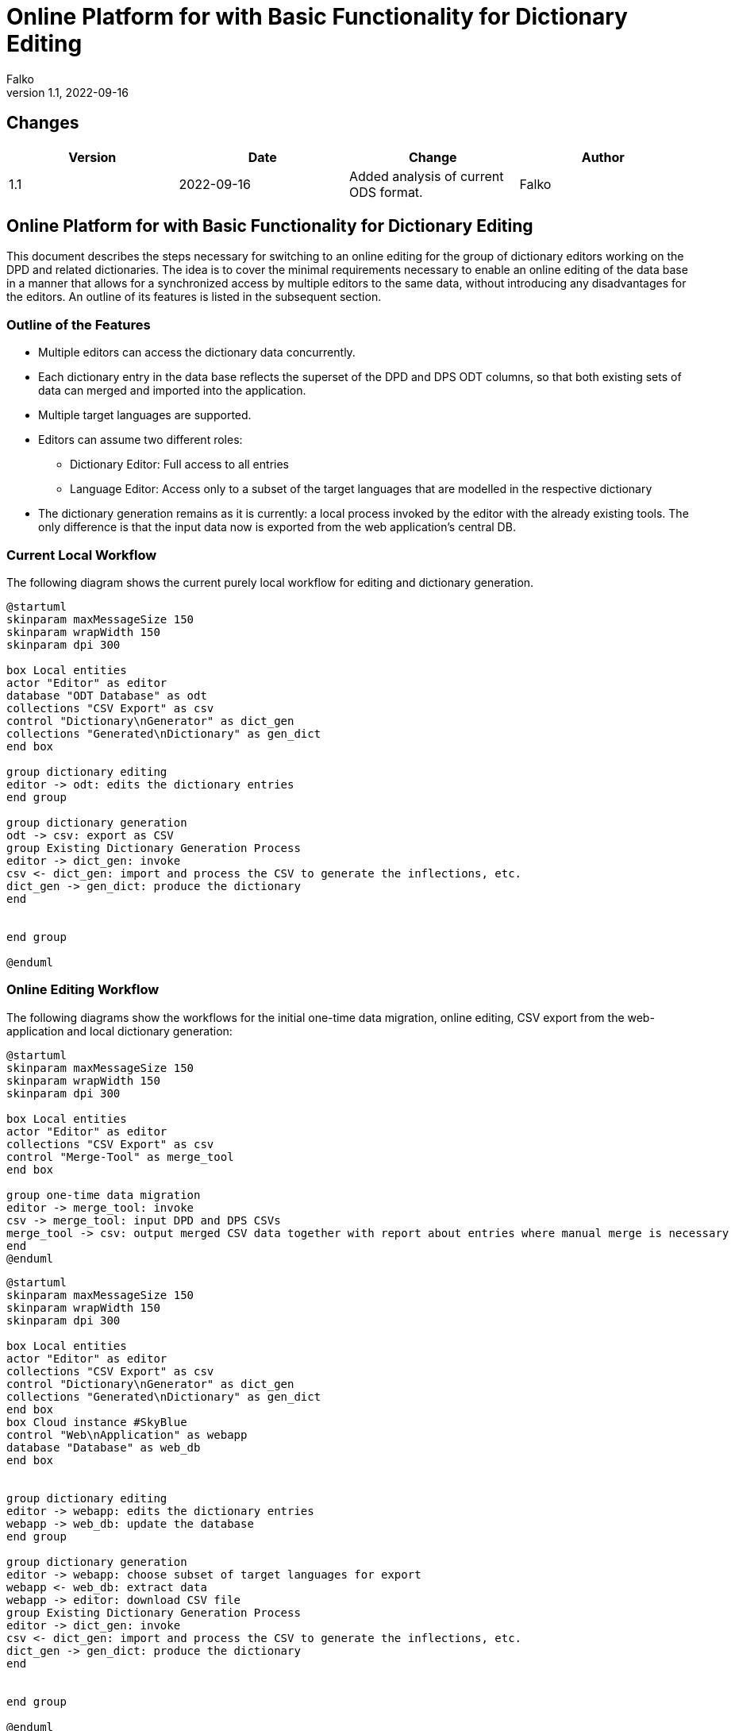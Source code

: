 = Online Platform for with Basic Functionality for Dictionary Editing
Falko 
v1.1, 2022-09-16
//:pdf-theme: theme.yml
:pdf-theme: default-with-fallback-font
:title-page:

// create pdf with plantuml figures: https://fiveandahalfstars.ninja/blog/2017/2017-05-01-plantuml-and-pdf

== Changes

[%header,cols=4]
|===
| Version
| Date
| Change
| Author

| 1.1
| 2022-09-16 
| Added analysis of current ODS format.
| Falko

|===


== Online Platform for with Basic Functionality for Dictionary Editing

This document describes the steps necessary for switching to an online
editing for the group of dictionary editors working on the DPD and
related dictionaries. The idea is to cover the minimal requirements
necessary to enable an online editing of the data base in a manner that
allows for a synchronized access by multiple editors to the same data,
without introducing any disadvantages for the editors. An outline of its
features is listed in the subsequent section.

=== Outline of the Features

* Multiple editors can access the dictionary data concurrently.
* Each dictionary entry in the data base reflects the superset of the
DPD and DPS ODT columns, so that both existing sets of data can merged
and imported into the application.
* Multiple target languages are supported.
* Editors can assume two different roles:
** Dictionary Editor: Full access to all entries
** Language Editor: Access only to a subset of the target languages that
are modelled in the respective dictionary
* The dictionary generation remains as it is currently: a local process
invoked by the editor with the already existing tools. The only
difference is that the input data now is exported from the web
application’s central DB.

=== Current Local Workflow

The following diagram shows the current purely local workflow for
editing and dictionary generation.

[.thumb]
[plantuml, uml_figures/current_workflow]
----
@startuml
skinparam maxMessageSize 150
skinparam wrapWidth 150
skinparam dpi 300

box Local entities
actor "Editor" as editor
database "ODT Database" as odt
collections "CSV Export" as csv
control "Dictionary\nGenerator" as dict_gen
collections "Generated\nDictionary" as gen_dict
end box

group dictionary editing
editor -> odt: edits the dictionary entries
end group

group dictionary generation
odt -> csv: export as CSV
group Existing Dictionary Generation Process
editor -> dict_gen: invoke
csv <- dict_gen: import and process the CSV to generate the inflections, etc.
dict_gen -> gen_dict: produce the dictionary
end


end group

@enduml
----

=== Online Editing Workflow

The following diagrams show the workflows for the initial one-time data
migration, online editing, CSV export from the web-application and local
dictionary generation:

[.thumb]
[plantuml, uml_figures/migration]
....
@startuml
skinparam maxMessageSize 150
skinparam wrapWidth 150
skinparam dpi 300

box Local entities
actor "Editor" as editor
collections "CSV Export" as csv
control "Merge-Tool" as merge_tool
end box

group one-time data migration
editor -> merge_tool: invoke
csv -> merge_tool: input DPD and DPS CSVs
merge_tool -> csv: output merged CSV data together with report about entries where manual merge is necessary
end 
@enduml
....

[.thumb]
[plantuml, uml_figures/dict_edit]
....
@startuml
skinparam maxMessageSize 150
skinparam wrapWidth 150
skinparam dpi 300

box Local entities
actor "Editor" as editor
collections "CSV Export" as csv
control "Dictionary\nGenerator" as dict_gen
collections "Generated\nDictionary" as gen_dict
end box
box Cloud instance #SkyBlue
control "Web\nApplication" as webapp
database "Database" as web_db 
end box


group dictionary editing
editor -> webapp: edits the dictionary entries
webapp -> web_db: update the database
end group

group dictionary generation
editor -> webapp: choose subset of target languages for export
webapp <- web_db: extract data
webapp -> editor: download CSV file
group Existing Dictionary Generation Process
editor -> dict_gen: invoke
csv <- dict_gen: import and process the CSV to generate the inflections, etc.
dict_gen -> gen_dict: produce the dictionary
end


end group

@enduml
....

==== Further Features of the Online Editing Workflow

* Access control: The following user rights and roles are supported:
** Dictionary Owner:
*** full access to all fields of the dictionary entries
*** invite other users to dictionary and assign right and role
** Dictionary Editor: full
*** full access to all fields of the dictionary entries
** Language Editor:
*** Online write access to meaning translations of a defined subset of
target languages
* Prevention of concurrent access:
** If two users modify the same entry concurrently, a corresponding
message is shown to the second user attempting to submit his updates,
allowing him to save his changes elsewhere manually and update the entry
again. (other more sophisticated locking mechanisms are also conceivable
for the future should that become necessary, e.g. timed locks in the
database which would prevent this situation beforehand)
* Search form for dictionary entries
** As a help for the translators, it is also possible to search for
words where a meaning given in primary target language has been more
recently modified than one of its translations (indicating it might need
an update).

=== Comparison of the Current Workflow and the Described Workflow with Online Editing

==== Advantages of the Online Workflow

* Online collaboration:
** After the one-time merge procedure, the editors work on shared data
which is always synchronized.
** It is easy to invite further collaborators for other target
languages.
** Correctness of the web applications import and export features is
easily verifiable: import and export of CSV must yield the same CSV
again.
* Support for multiple meanings for any headword.
** This reflects the common approach of dictionaries. This is hard to
achieve with a spreadsheet database as for each meaning one column has
to be reserved.

==== Disadvantages of the Online Workflow

* Offline editing is no longer possible. The impact of this should be
considered thoroughly, as some editors may reside in southeast-Asian
countries, where power cut-offs and blackouts happen on a regular
basis.footnote:[In principle, it would also be possible to support
offline editing. But the implementation of that would most likely
require a multiple of the effort that is needed for the basic online
editing functionality that is described in this document. This would be
a fragile process needing a lot of attendance; for instance the case
where the cloud instance has already been updated and the user tries to
import data in an old format.]

=== ODS Data model

Table <<#tab_ods_model>> shows the current ODS model of DPD and DPS.


[#tab_ods_model]
.Mapping of ODS models to the data base model 
[%header,cols="3,3,3,2,3,3"]
|===
| Col. DPD
| Col. DPS
| Source format
| Necessary transformation 
| Database field type and format
| Work items / Open Questions

| "POS" – grammatical word type
| "POS"
| <word-type>
| simple mapping which also handles the sub-types of noun-likes
| choice for word type: {verb, noun-like, indeclinable}, type "noun-like" footnote:[In the database model, each words can be assigned a word-type. Noun-like words, i.e. all words that are declined, are captured by the same word-type and can
be assigned one or sub-types for noun-like words out of the list.] has choice for sub-type: {male, neuter,
feminine, adjective, past participle, present participle, gerundivum (to be extended as necessary)}
a| 

* Missing word types need to be added to the data base model. 
* New fields need to be editable via forms. 
* Simple mapping needs to be implemented for import.
#What does "ptp" stand for?#

| "Grammar" – Word type with additional information
| –
| <word-type> [,<word-type>]* [of (<ref. headword as text>\|<ref. headword construction>)] 
|
| plain text field. footnote:[Each dictionary entry will have a text field for the "Grammar" information. As this field from the DPD ODS model often includes a reference to another headword, it is possible to later replace the textual
information with the appropriate link – automatically when there is no ambiguity and through manual interaction elsewhere.]
| Simple mapping needs to be implemented.

| "Derived from" – word which builds the basis for a derivation of an entry.
| –
| partly words, partly constructions:
 ""\|(<headword>)\|(<prefix><root>)
| simple mapping to text field
| text field
| 

| Neg – indicates whether the word carries a negating prefix 
| – 
| ""\|"neg"
| simple mapping  
| boolean field
a| 

* add new data base field
* implement mapping


| "Verb" – derived verb type: whether caus or pass
| –
| "caus"\|"pass"
|
| choice: {caus, pass}
|

| "Trans" – whether verb is transitive
| –
| ""\|"trans"\|"intrans"
|
| choice: {unknown, true, false}
|

| "Case" – case of object when transitive
| –
| ""\|("+acc"\|"+loc"\|"+instr"\|"+dat"\|"+abl"[ & +...]
|
|
|

| "Meaning IN CONTEXT"
| –
| <meaning>[; meaning2 [; ...]]
|
|
| #What does "in context" mean here? Is this the colloquial meaning?#

| "Non IA"
|
|
|
|
| #What does "Non IA" stand for? What are possible values?#

| "Sanskrit"
| –
| word or construction: ""\|(<word(part)>[ + <word-part>])
|
|
|

| "Sk Root"
| –
| ""\|"√ <root>" 
a| 

* build list of all roots from source information
* populate roots table in database
* link word to root in root table
| see section on root table below
|


| "SK" – meaning of the root in Sanskrit
| –
| text
| simple mapping
| text
|

| "Cl" – class of the Sanskrit root (?)
|
|
|
|
| #What is the reference to the set of classes here?#

| "Pāḷi Root"
| –
| ""\|"√ <root>"
| (root table generation), link headword to root
|
|

| "Root In" – internal form of the root
| –
| "0"\|<root with doubled leading consonant>
|
|
|

| "j" 
| –
| "̣
|
|
| #What is "j"?#

|
|
|
|
|
|

|
|
|
|
|
|

|
|
|
|
|
|

|
|
|
|
|
|

|
|
|
|
|
|

|
|
|
|
|
|

|
|
|
|
|
|

|
|
|
|
|
|

|
|
|
|
|
|


|===

=== Database Data Model

==== Roots

Roots are modelled as shown in the following diagram

.Data model for roots
[.thumb]
[plantuml,uml_figures/model_roots]
....
@startuml
skinparam wrapWidth 250
skinparam dpi 200

hide circle 

entity "Root" as root {
<<col>> *id
<<col>> pali_root: Text [e.g. "bhidh"]
<<col>> variant: Integer [e.g. "1"]
--
<<col> in_comps: Text
<<col>> group: Integer
<<col>> sign: Text
<<col>> meaning: Text
<<col>> sk_root: Text
<<col>> sk_root_mn: Text
<<col>> example: Text
<<col>> what: Text
<<col>> same_diff: Bool
<<col>> matrix: Bool
'<<col>> dhatupatha: Integer
'<<col>> dp_root_text: Text
'<<col>> dp_root_variant: Integer
'<<col>> dp_pali: Text 
'<<col>> dp_english: Text
'<<col>> kaccayana_dhatu_manjusa: Integer
'<<col>> dm_root: Text 
'<<col>> dm_pali: Text 
'<<col>> dm_english: Text
'<<col>> saddanitippakaranam_dhatumala
'<<col>> SnPāli
'<<col>> 
...
}
note right of root: Questions: what does bold text in the columns DpPāli and DpEnglish indicate? Doese this need to be preserved? What is the meaning of the column "What?" and is it necessary? What does "matrix" indicate?

note top of root: pali_root together with variant is unique. same_diff indicates whether in_comps is non-empty and differs from pali_root. It must updated on each update of an object.


entity "base" as base {
<<col>> *id
--
<<col>> str_value: Text
<<col>> derivation: Choice {"none", "caus", "pass"} 

}

entity "class" as class {
<<col>> *class: Integer
--
}

entity "root dictionary" as root_dict {
<<col>> *id
<<col>> name: Text (unique) (e.g. "Pāṇinīya Dhātupāṭha")
--
<<col>> source_language: Choice {"pali", "sanskrit"}
<<col>> variant: Integer
<<col>> target_language: Choice {"english"}

}


entity "root dictionary entry" as root_dict_entry {
<<col>> *id
--
<<col>> number: Integer
<<col>> root_dict: Ref. to "root dictionary"
<<col>> root: Text (i.e. in source language)
<<col>> translation: Text (i.e. in target language)
}

note left of root_dict_entry: "number" receives the first column given for example for Dhātupātha and Kaccāyana Dhātu Mañjūsā. "variant" seems to be needed only for Dhātupātha.

note top of root_dict: this object models the historical root dictionaries, e.g. DpPāli, etc.

note bottom of root_dict_entry: this object is one entry in one of the root dictionaries for a given Pāḷi root

root ||..o{ base
root }o..o{ class 
root_dict ||..o{ root_dict_entry
root ||..o{ root_dict_entry

@enduml
....

==== Dictionary Entries

The following diagram shows the data base model for the dictionary data:

* Each dictionary has a number of entries (headwords)
* Each headword object features the superset of all the columns
currently used in DPD and DPS
* Each headword can have any number of meanings in the dictionary’s
primary target language (i.e. here English)
* Each meaning can have translations in any secondary target language
defined for this dictionary

[.thumb]
[plantuml,uml_figures/model_dict_entry]
....
@startuml
skinparam wrapWidth 650
skinparam dpi 300

hide circle 
entity "Dictionary" as dict {
<<col>> *dictionary_id (primary key)
--
<<col>> Dictionary name 
}

entity "Dictionary Entry (Headword)" as entry {
<<col>> *entry_id (primary key)
--
<<col>> <superset of all columns of DPD and DPS except for meanings>
<<col>> variant: Integer 

}
note right of entry: "variant" differentiates between various etymologically\ndifferent homonyms as e.g. PED does with superscript\nnumbers ("dhamma¹" etc). "variant" is automatically assigned\nby the application.

entity "Meaning" as meaning {
<<col>> *meaning_id (primary key)
--
<<col>> meaning_text: Text
}
note right of meaning: meaning is given in the primary target language\nof the dictionary


entity "Meaning_Translation" as meaning_translation {
<<col>> *meaning_id (primary key)
--
<<col>> meaning_text: Text
<<col>> target_language: Integer 
}
note right of meaning_translation: application logic ensures that only one meaning\ntranslation per target_language is possible

 dict ||..o{ entry
 entry ||..o{ meaning
 meaning ||..o{ meaning_translation 
@enduml
....
